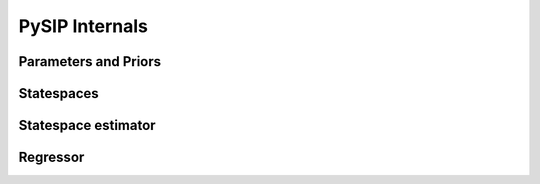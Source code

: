 PySIP Internals
===============

Parameters and Priors
---------------------

Statespaces
-----------

Statespace estimator
--------------------

Regressor
---------
